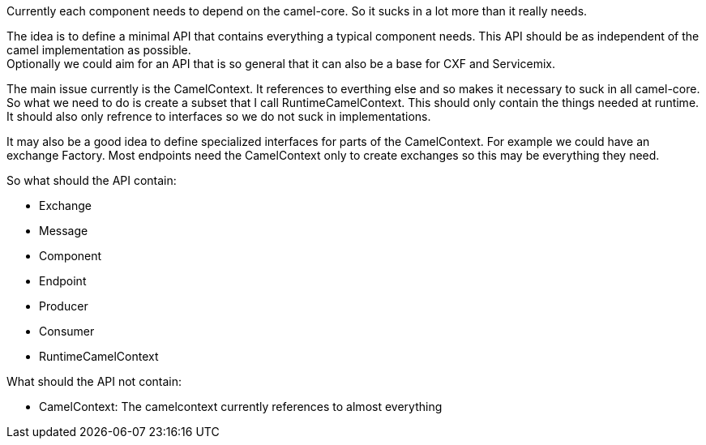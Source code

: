[[ConfluenceContent]]
Currently each component needs to depend on the camel-core. So it sucks
in a lot more than it really needs.

The idea is to define a minimal API that contains everything a typical
component needs. This API should be as independent of the camel
implementation as possible. +
Optionally we could aim for an API that is so general that it can also
be a base for CXF and Servicemix.

The main issue currently is the CamelContext. It references to everthing
else and so makes it necessary to suck in all camel-core. So what we
need to do is create a subset that I call RuntimeCamelContext. This
should only contain the things needed at runtime. It should also only
refrence to interfaces so we do not suck in implementations.

It may also be a good idea to define specialized interfaces for parts of
the CamelContext. For example we could have an exchange Factory. Most
endpoints need the CamelContext only to create exchanges so this may be
everything they need.

So what should the API contain:

* Exchange
* Message
* Component
* Endpoint
* Producer
* Consumer
* RuntimeCamelContext

What should the API not contain:

* CamelContext: The camelcontext currently references to almost
everything
